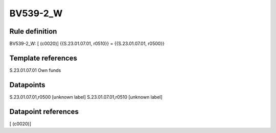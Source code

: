 =========
BV539-2_W
=========

Rule definition
---------------

BV539-2_W: [ (c0020)] {{S.23.01.07.01, r0510}} = {{S.23.01.07.01, r0500}}


Template references
-------------------

S.23.01.07.01 Own funds


Datapoints
----------

S.23.01.07.01,r0500 [unknown label]
S.23.01.07.01,r0510 [unknown label]


Datapoint references
--------------------

[ (c0020)]